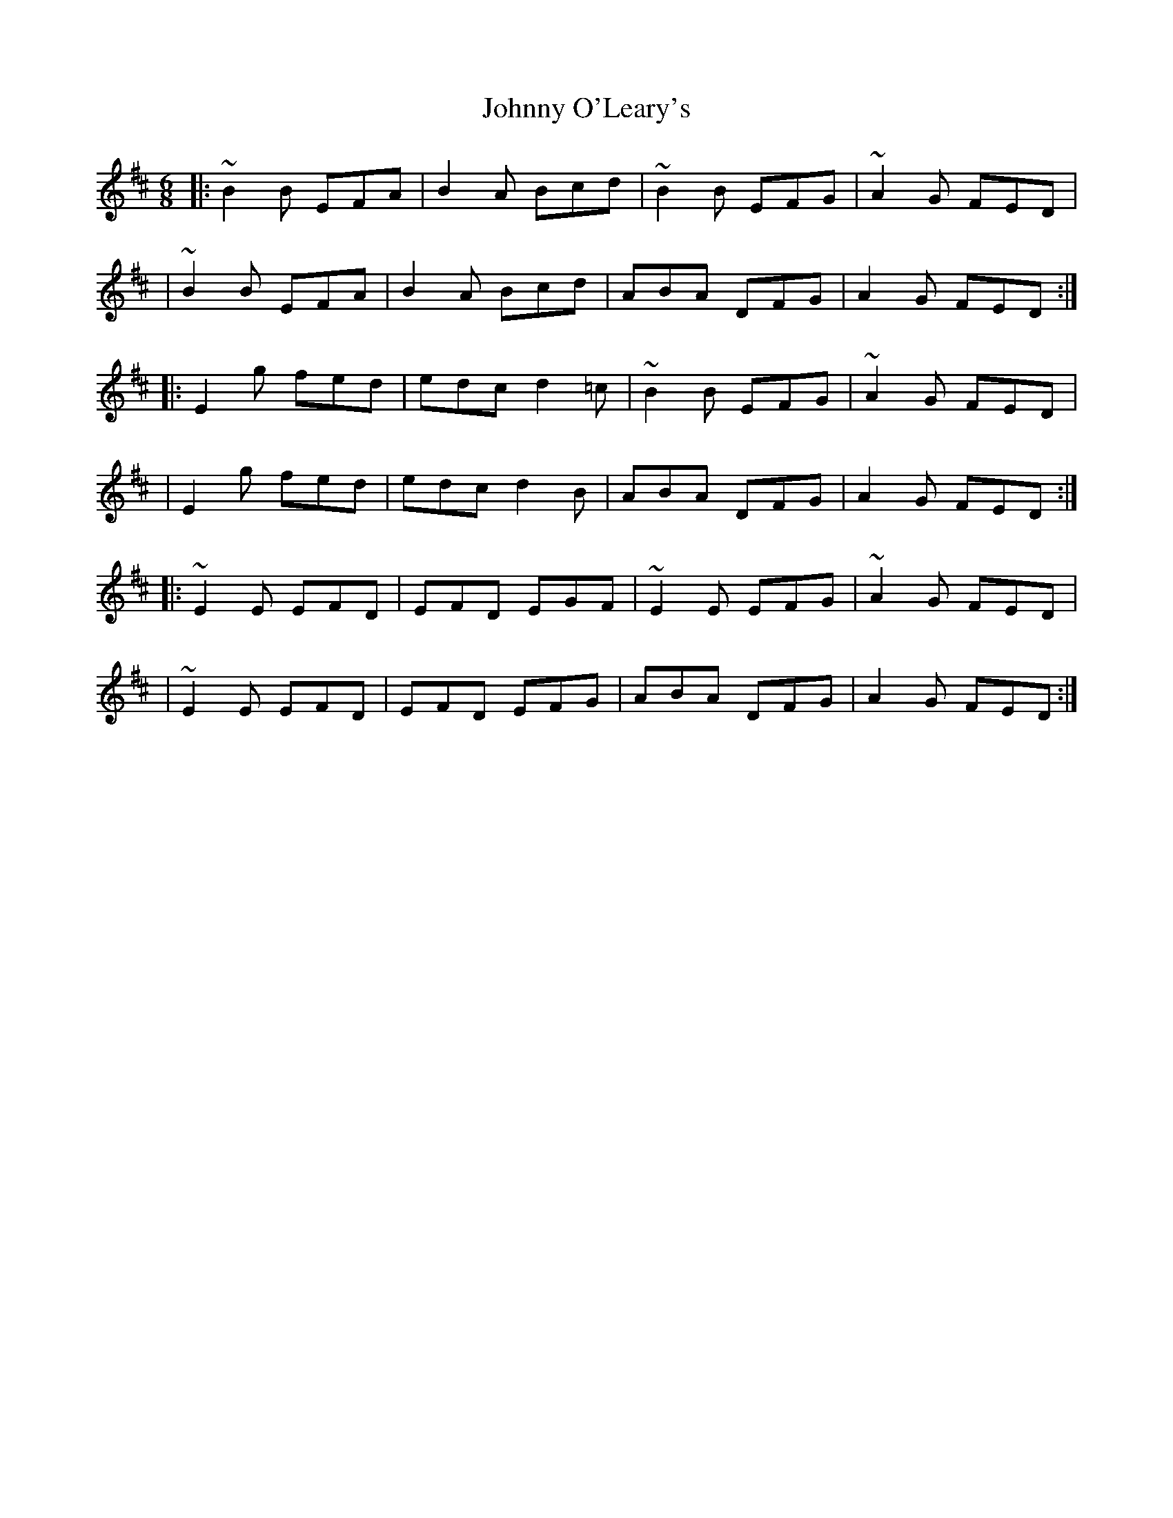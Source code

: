 X:1
T:Johnny O'Leary's
R:jig
M:6/8
L:1/8
K:Edor
|:~B2B EFA|B2A Bcd|~B2B EFG|~A2G FED|
|~B2B EFA|B2A Bcd|ABA DFG|A2G FED:|
|:E2g fed|edc d2=c|~B2B EFG|~A2G FED|
|E2g fed|edc d2B|ABA DFG|A2G FED:|
|:~E2E EFD|EFD EGF|~E2E EFG|~A2G FED|
|~E2E EFD|EFD EFG|ABA DFG|A2G FED:|